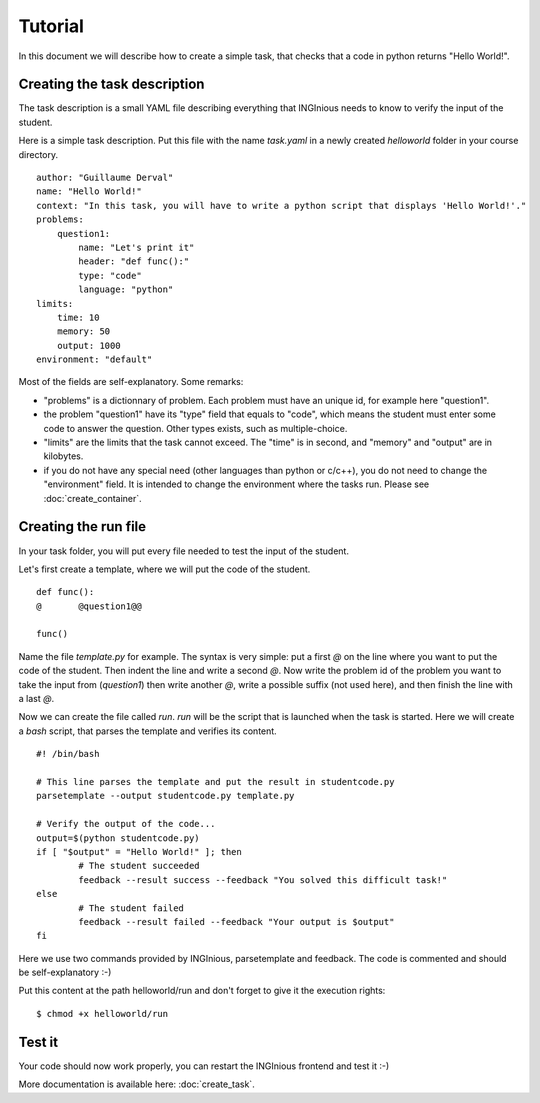 Tutorial
========

In this document we will describe how to create a simple task, that checks that a code in python returns "Hello World!".

Creating the task description
-----------------------------

The task description is a small YAML file describing everything that INGInious needs to know to verify the input of the student.

Here is a simple task description. Put this file with the name *task.yaml* in a newly created *helloworld* folder in your course directory.

::

    author: "Guillaume Derval"
    name: "Hello World!"
    context: "In this task, you will have to write a python script that displays 'Hello World!'."
    problems:
        question1:
            name: "Let's print it"
            header: "def func():"
            type: "code"
            language: "python"
    limits:
        time: 10
        memory: 50
        output: 1000
    environment: "default"

Most of the fields are self-explanatory. Some remarks:

- "problems" is a dictionnary of problem. Each problem must have an unique id, for example here "question1".
- the problem "question1" have its "type" field that equals to "code", which means the student must enter some code to answer the question. Other types exists, such as multiple-choice.
- "limits" are the limits that the task cannot exceed. The "time" is in second, and "memory" and "output" are in kilobytes.
- if you do not have any special need (other languages than python or c/c++), you do not need to change the "environment" field. It is intended to change the environment where the tasks run. Please see :doc:`create_container`.

Creating the run file
---------------------

In your task folder, you will put every file needed to test the input of the student.

Let's first create a template, where we will put the code of the student.

::

	def func():
	@	@question1@@

	func()

Name the file *template.py* for example. The syntax is very simple: put a first *@* on the line where you want to put the code of the student. Then indent the line and write a second *@*.
Now write the problem id of the problem you want to take the input from (*question1*) then write another *@*, write a possible suffix (not used here), and then finish the line with a last *@*.

Now we can create the file called *run*. *run* will be the script that is launched when the task is started. Here we will create a *bash* script, that parses the template and verifies its content.

::

	#! /bin/bash

	# This line parses the template and put the result in studentcode.py
	parsetemplate --output studentcode.py template.py

	# Verify the output of the code...
	output=$(python studentcode.py)
	if [ "$output" = "Hello World!" ]; then
		# The student succeeded
		feedback --result success --feedback "You solved this difficult task!"
	else
		# The student failed
		feedback --result failed --feedback "Your output is $output"
	fi

Here we use two commands provided by INGInious, parsetemplate and feedback. The code is commented and should be self-explanatory :-)

Put this content at the path helloworld/run and don't forget to give it the execution rights:

::

	$ chmod +x helloworld/run

Test it
-------

Your code should now work properly, you can restart the INGInious frontend and test it :-)

More documentation is available here: :doc:`create_task`.
